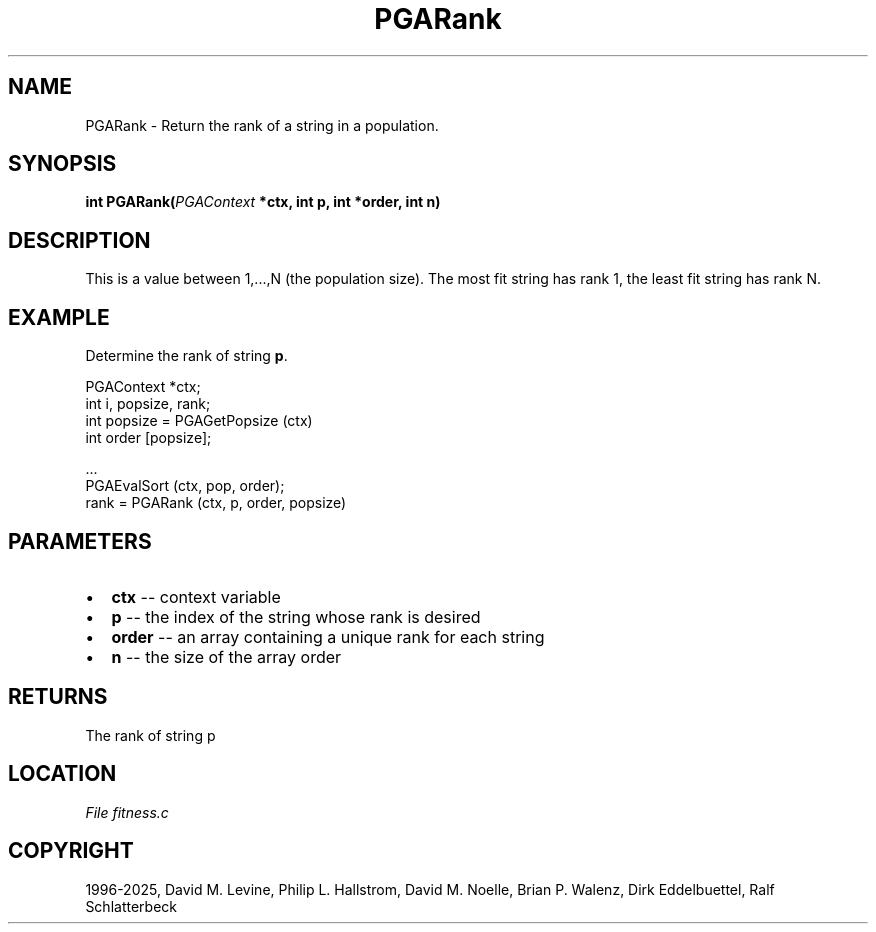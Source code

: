 .\" Man page generated from reStructuredText.
.
.
.nr rst2man-indent-level 0
.
.de1 rstReportMargin
\\$1 \\n[an-margin]
level \\n[rst2man-indent-level]
level margin: \\n[rst2man-indent\\n[rst2man-indent-level]]
-
\\n[rst2man-indent0]
\\n[rst2man-indent1]
\\n[rst2man-indent2]
..
.de1 INDENT
.\" .rstReportMargin pre:
. RS \\$1
. nr rst2man-indent\\n[rst2man-indent-level] \\n[an-margin]
. nr rst2man-indent-level +1
.\" .rstReportMargin post:
..
.de UNINDENT
. RE
.\" indent \\n[an-margin]
.\" old: \\n[rst2man-indent\\n[rst2man-indent-level]]
.nr rst2man-indent-level -1
.\" new: \\n[rst2man-indent\\n[rst2man-indent-level]]
.in \\n[rst2man-indent\\n[rst2man-indent-level]]u
..
.TH "PGARank" "3" "2025-04-19" "" "PGAPack"
.SH NAME
PGARank \- Return the rank of a string in a population. 
.SH SYNOPSIS
.B int PGARank(\fI\%PGAContext\fP *ctx, int p, int *order, int n) 
.sp
.SH DESCRIPTION
.sp
This is a value between 1,...,N (the population size).  The most fit
string has rank 1, the least fit string has rank N.
.SH EXAMPLE
.sp
Determine the rank of string \fBp\fP\&.
.sp
.EX
PGAContext *ctx;
int i, popsize, rank;
int popsize = PGAGetPopsize (ctx)
int order [popsize];

\&...
PGAEvalSort (ctx, pop, order);
rank = PGARank (ctx, p, order, popsize)
.EE

 
.SH PARAMETERS
.IP \(bu 2
\fBctx\fP \-\- context variable 
.IP \(bu 2
\fBp\fP \-\- the index of the string whose rank is desired 
.IP \(bu 2
\fBorder\fP \-\- an array containing a unique rank for each string 
.IP \(bu 2
\fBn\fP \-\- the size of the array order 
.SH RETURNS
The rank of string p
.SH LOCATION
\fI\%File fitness.c\fP
.SH COPYRIGHT
1996-2025, David M. Levine, Philip L. Hallstrom, David M. Noelle, Brian P. Walenz, Dirk Eddelbuettel, Ralf Schlatterbeck
.\" Generated by docutils manpage writer.
.
